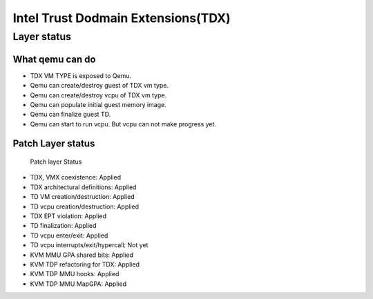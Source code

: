 .. SPDX-License-Identifier: GPL-2.0

===================================
Intel Trust Dodmain Extensions(TDX)
===================================

Layer status
============
What qemu can do
----------------
- TDX VM TYPE is exposed to Qemu.
- Qemu can create/destroy guest of TDX vm type.
- Qemu can create/destroy vcpu of TDX vm type.
- Qemu can populate initial guest memory image.
- Qemu can finalize guest TD.
- Qemu can start to run vcpu. But vcpu can not make progress yet.

Patch Layer status
------------------
  Patch layer                          Status
* TDX, VMX coexistence:                 Applied
* TDX architectural definitions:        Applied
* TD VM creation/destruction:           Applied
* TD vcpu creation/destruction:         Applied
* TDX EPT violation:                    Applied
* TD finalization:                      Applied
* TD vcpu enter/exit:                   Applied
* TD vcpu interrupts/exit/hypercall:    Not yet

* KVM MMU GPA shared bits:              Applied
* KVM TDP refactoring for TDX:          Applied
* KVM TDP MMU hooks:                    Applied
* KVM TDP MMU MapGPA:                   Applied
